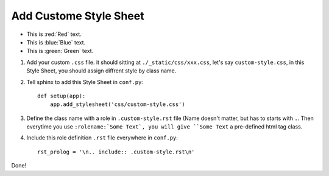 Add Custome Style Sheet
==============================================================================

- This is :red:`Red` text.
- This is :blue:`Blue` text.
- This is :green:`Green` text.

1. Add your custom ``.css`` file. it should sitting at ``./_static/css/xxx.css``, let's say ``custom-style.css``, in this Style Sheet, you should assign diffrent style by class name.
2. Tell sphinx to add this Style Sheet in ``conf.py``::

    def setup(app):
        app.add_stylesheet('css/custom-style.css')
3. Define the class name with a role in ``.custom-style.rst`` file (Name doesn't matter, but has to starts with ``.``. Then everytime you use ``:rolename:`Some Text`, you will give ``Some Text`` a pre-defined html tag class.
4. Include this role definition ``.rst`` file everywhere in ``conf.py``::

    rst_prolog = '\n.. include:: .custom-style.rst\n'

Done!